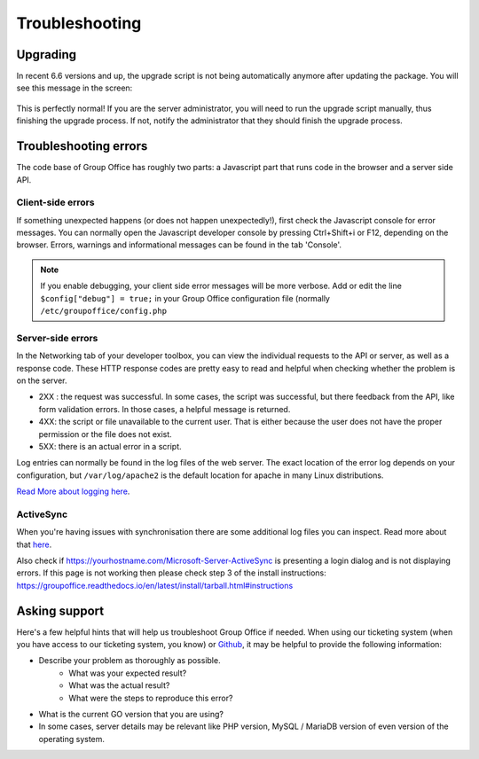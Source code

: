 Troubleshooting
===============

Upgrading
---------

In recent 6.6 versions and up, the upgrade script is not being automatically anymore after updating the package. You will
see this message in the screen:


.. figure:: /_static/troubleshooting/service_unavailable.png
   :width: 80%


This is perfectly normal! If you are the server administrator, you will need to run the upgrade script manually, thus
finishing the upgrade process. If not, notify the administrator that they should finish the upgrade process.

Troubleshooting errors
----------------------

The code base of Group Office has roughly two parts: a Javascript part that runs code in the browser and a server side API.


Client-side errors
``````````````````
If something unexpected happens (or does not happen unexpectedly!), first check the Javascript console for error messages.
You can normally open the Javascript developer console by pressing Ctrl+Shift+i or F12, depending on the browser. Errors,
warnings and informational messages can be found in the tab 'Console'.

.. note:: If you enable debugging, your client side error messages will be more verbose. Add or edit the line ``$config["debug"] = true;`` in your Group Office configuration file (normally ``/etc/groupoffice/config.php``


Server-side errors
``````````````````

In the Networking tab of your developer toolbox, you can view the individual requests to the API or server, as well as
a response code. These HTTP response codes are pretty easy to read and helpful when checking whether the problem is on the
server.

- 2XX : the request was successful. In some cases, the script was successful, but there feedback from the API, like form validation errors. In those cases, a helpful message is returned.
- 4XX: the script or file unavailable to the current user. That is either because the user does not have the proper permission or the file does not exist.
- 5XX: there is an actual error in a script.

Log entries can normally be found in the log files of the web server. The exact location of the error log depends on your
configuration, but ``/var/log/apache2`` is the default location for apache in many Linux distributions.

`Read More about logging here <https://groupoffice.readthedocs.io/en/latest/logging.html>`__.

ActiveSync
``````````
When you're having issues with synchronisation there are some additional log files you can inspect. Read more about that `here <https://groupoffice.readthedocs.io/en/latest/logging.html#z-push>`__.

Also check if https://yourhostname.com/Microsoft-Server-ActiveSync is presenting a login dialog and is not displaying errors. If this page is not working then please check step 3 of the install instructions: https://groupoffice.readthedocs.io/en/latest/install/tarball.html#instructions

Asking support
--------------

Here's a few helpful hints that will help us troubleshoot Group Office if needed. When using our ticketing system (when
you have access to our ticketing system, you know) or
`Github <https://github.com/Intermesh/groupoffice/issues?page=2&q=is%3Aissue+is%3Aopen>`_, it may be helpful to provide
the following information:

- Describe your problem as thoroughly as possible.
   - What was your expected result?
   - What was the actual result?
   - What were the steps to reproduce this error?
- What is the current GO version that you are using?
- In some cases, server details may be relevant like PHP version, MySQL / MariaDB version of even version of the operating system.


